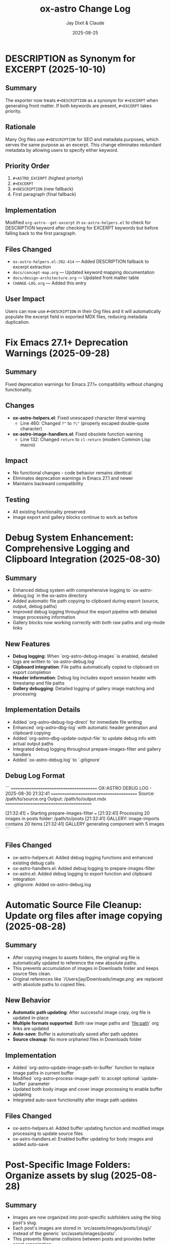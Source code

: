 #+TITLE: ox-astro Change Log
#+AUTHOR: Jay Dixit & Claude
#+DATE: 2025-08-25

* DESCRIPTION as Synonym for EXCERPT (2025-10-10)

** Summary
The exporter now treats =#+DESCRIPTION= as a synonym for =#+EXCERPT= when generating front matter. If both keywords are present, =#+EXCERPT= takes priority.

** Rationale
Many Org files use =#+DESCRIPTION= for SEO and metadata purposes, which serves the same purpose as an excerpt. This change eliminates redundant metadata by allowing users to specify either keyword.

** Priority Order
1. =#+ASTRO_EXCERPT= (highest priority)
2. =#+EXCERPT=
3. =#+DESCRIPTION= (new fallback)
4. First paragraph (final fallback)

** Implementation
Modified =org-astro--get-excerpt= in =ox-astro-helpers.el= to check for DESCRIPTION keyword after checking for EXCERPT keywords but before falling back to the first paragraph.

** Files Changed
- =ox-astro-helpers.el:392-414= — Added DESCRIPTION fallback to excerpt extraction
- =docs/concept-map.org= — Updated keyword mapping documentation
- =docs/design-architecture.org= — Updated front matter table
- =CHANGE-LOG.org= — Added this entry

** User Impact
Users can now use =#+DESCRIPTION= in their Org files and it will automatically populate the excerpt field in exported MDX files, reducing metadata duplication.

* Fix Emacs 27.1+ Deprecation Warnings (2025-09-28)

** Summary
Fixed deprecation warnings for Emacs 27.1+ compatibility without changing functionality.

** Changes
- **ox-astro-helpers.el**: Fixed unescaped character literal warning
  - Line 460: Changed ~?"~ to ~?\"~ (properly escaped double-quote character)
- **ox-astro-image-handlers.el**: Fixed obsolete function warning
  - Line 132: Changed ~return~ to ~cl-return~ (modern Common Lisp macro)

** Impact
- No functional changes - code behavior remains identical
- Eliminates deprecation warnings in Emacs 27.1 and newer
- Maintains backward compatibility

** Testing
- All existing functionality preserved
- Image export and gallery blocks continue to work as before

* Debug System Enhancement: Comprehensive Logging and Clipboard Integration (2025-08-30)

** Summary
- Enhanced debug system with comprehensive logging to `ox-astro-debug.log` in the ox-astro directory
- Added automatic file path copying to clipboard during export (source, output, debug paths)
- Improved debug logging throughout the export pipeline with detailed image processing information
- Gallery blocks now working correctly with both raw paths and org-mode links

** New Features
- **Debug logging**: When `org-astro-debug-images` is enabled, detailed logs are written to `ox-astro-debug.log`
- **Clipboard integration**: File paths automatically copied to clipboard on export completion
- **Header information**: Debug log includes export session header with timestamp and file paths
- **Gallery debugging**: Detailed logging of gallery image matching and processing

** Implementation Details
- Added `org-astro--debug-log-direct` for immediate file writing
- Enhanced `org-astro--dbg-log` with automatic header generation and clipboard copying
- Added `org-astro--dbg-update-output-file` to update debug info with actual output paths
- Integrated debug logging throughout prepare-images-filter and gallery handlers
- Added `ox-astro-debug.log` to `.gitignore`

** Debug Log Format
```
========================================
OX-ASTRO DEBUG LOG - 2025-08-30 21:32:41
========================================
Source: /path/to/source.org
Output: /path/to/output.mdx
========================================

[21:32:41] === Starting prepare-images-filter ===
[21:32:41] Processing 20 images in posts folder: /path/to/posts
[21:32:41] GALLERY: image-imports contains 20 items
[21:32:41] GALLERY generating component with 5 images
```

** Files Changed
- ox-astro-helpers.el: Added debug logging functions and enhanced existing debug calls
- ox-astro-handlers.el: Added debug logging to prepare-images-filter
- ox-astro.el: Added debug logging to export function and clipboard integration
- .gitignore: Added ox-astro-debug.log

* Automatic Source File Cleanup: Update org files after image copying (2025-08-28)

** Summary
- After copying images to assets folders, the original org file is automatically updated to reference the new absolute paths.
- This prevents accumulation of images in Downloads folder and keeps source files clean.
- Original references like `/Users/jay/Downloads/image.png` are replaced with absolute paths to copied files.

** New Behavior
- **Automatic path updating**: After successful image copy, org file is updated in-place
- **Multiple formats supported**: Both raw image paths and `[[file:path]]` org links are updated
- **Auto-save**: Buffer is automatically saved after path updates
- **Source cleanup**: No more orphaned files in Downloads folder

** Implementation
- Added `org-astro--update-image-path-in-buffer` function to replace image paths in current buffer
- Modified `org-astro--process-image-path` to accept optional `update-buffer` parameter
- Updated both body image and cover image processing to enable buffer updating
- Integrated auto-save functionality after image path updates

** Files Changed
- ox-astro-helpers.el: Added buffer updating function and modified image processing to update source files
- ox-astro-handlers.el: Enabled buffer updating for body images and added auto-save

* Post-Specific Image Folders: Organize assets by slug (2025-08-28)

** Summary
- Images are now organized into post-specific subfolders using the blog post's slug.
- Each post's images are stored in `src/assets/images/posts/{slug}/` instead of the generic `src/assets/images/posts/`.
- This prevents filename collisions between posts and provides better asset organization.

** New Behavior
- **Explicit slug**: `#+SLUG: my-awesome-post` → images go to `src/assets/images/posts/my-awesome-post/`
- **Auto-generated slug**: Title "My Awesome Post" → slug "my-awesome-post" → same folder structure  
- **Fallback**: If no slug can be determined, falls back to `src/assets/images/posts/` (preserving existing behavior)

** Implementation
- Modified `org-astro-prepare-images-filter` in `ox-astro-handlers.el` to generate slug from title/SLUG keyword and use it as sub-directory path.
- Updated cover image processing in `org-astro-helpers.el` to use the same post-specific slug folder structure.
- Maintained backward compatibility while providing better organization for posts with images.

** Files Changed
- ox-astro-handlers.el: Added slug generation logic and modified sub-directory path to use `posts/{slug}/`
- ox-astro-helpers.el: Updated cover image processing to use post-specific slug folder
- design-approach.org: Updated documentation to reflect new post-specific folder structure

* Visibility System Update: switch to `visibility` string (2025-08-26)

** Summary
- Replaced prior boolean-based visibility flags with a single string field `visibility` in front matter.
- Removed all support and references for `HIDE_FROM_MAIN` and `hideFromMain`.
- Continued support for `STATUS: draft` → `draft: true` (unchanged).

** New Behavior
- `#+VISIBILITY: blog` → `visibility: blog` (default channel; if omitted, key is not emitted and behavior should be equivalent to blog).
- `#+VISIBILITY: hidden` → `visibility: hidden` (exclude everywhere).
- `#+VISIBILITY: example` → `visibility: example` (exclude from main feed; visible on tags/categories if site is configured that way).
- Any other value is allowed: `#+VISIBILITY: <custom>` → `visibility: <custom>`.

** Implementation
- Front matter assembly now includes `(visibility . <string>)` when provided.
- Removed generation of legacy booleans `hidden` and `hideFromMain`.
- Removed legacy `:hide-from-main` option from the exporter’s `:options-alist`.

** Files Changed
- ox-astro-helpers.el: Front matter builder now reads `:visibility` only and emits `visibility` string; removed `hidden`/`hideFromMain` logic.
- ox-astro.el: Removed `(:hide-from-main "HIDE_FROM_MAIN" ...)` from `:options-alist`.
- README.org: Updated docs to describe `visibility` channels (blog/hidden/example/custom). Removed `HIDE_FROM_MAIN` examples and language.
- CLAUDE.md: Updated mapping to `visibility`.
- example-post.org: Updated examples to use `#+VISIBILITY: blog` and `#+VISIBILITY: example`.
- debug/*.org: Updated expectations to refer to `visibility: hidden` instead of `hidden: true`.

** Migration Notes
- Replace `#+HIDE_FROM_MAIN: true` with `#+VISIBILITY: example` (or another channel you prefer).
- Replace any logic in your Astro site that referenced `hidden`/`hideFromMain` with the new `visibility` string.
  - Example: treat `visibility !== 'blog'` as excluded from the main feed; treat `visibility === 'hidden'` as excluded everywhere.

** Validation Checklist
- Exporting a file with `#+VISIBILITY: hidden` yields front matter containing `visibility: hidden` and no `hidden` key.
- Exporting without `#+VISIBILITY` yields no `visibility` key in front matter.
- Exporting with `#+STATUS: draft` still yields `draft: true`.

* Excerpt Image Tag Removal Fix

** Problem Statement

Auto-generated excerpts were including image tags, causing unwanted image references in the excerpt text. For example:

#+begin_example
excerpt: The thing about Cascais is that the town is beautiful and the weather is exceptionally clement.  ![img](UsersjayDownloadsQR10941.jpg)
#+end_example

This created messy excerpts and potential broken image references in blog post previews.

** Solution

Enhanced the excerpt generation logic in two places:

1. **ox-astro-helpers.el** - Updated `org-astro--get-excerpt` function to remove both Markdown image tags (`![img](path)`) and HTML image tags (`<img...>`) from generated excerpts
2. **ox-astro.el** - Simplified duplicate excerpt logic in `org-astro-export-to-mdx` to use the centralized excerpt generation function

** Implementation Details

The fix uses regex patterns to strip image tags:
- `!\\[.*?\\]([^)]*)` - removes Markdown image syntax
- `<img[^>]*>` - removes HTML image tags

This ensures clean, text-only excerpts in both the .org source file and .mdx export.

** Files Changed

- =ox-astro-helpers.el:234-235= - Added image tag removal to excerpt processing
- =ox-astro.el:100-103= - Refactored to use centralized excerpt generation

* Raw Image Path Processing Feature

** Problem Statement

The original ox-astro exporter had limited image handling capabilities. It could handle cover images and linked images (=[file:path]=) but could not process raw image paths that appear directly in the text, such as:

#+begin_example
*** ✅ Volume Goals
foo

/Users/jay/Downloads/Volume.png
#+end_example

When users included raw absolute image paths in their Org documents, they would either be ignored or exported as plain text, missing the opportunity for proper Astro optimization.

** Requirements

We needed to implement a feature that would:

1. **Detect** raw image paths anywhere in the document (not just in paragraphs)
2. **Copy** images to the Astro assets folder (=src/assets/images/posts/=)  
3. **Generate** proper ES6 import statements
4. **Convert** raw paths to Astro =<Image>= components for optimization
5. **Auto-save** selected posts folder to Org file for future exports

** Technical Challenges Encountered

*** Challenge 1: Data Persistence Across Export Phases

*Problem:* Org's export system has multiple phases (parse-tree filter → transcoding → body filter → final filter). Data stored in the =info= plist during the parse-tree phase was not persisting to later phases.

*Symptoms:*
- Debug showed: "Storing 1 image imports" during parse-tree phase
- But later phases showed: "image-imports: nil"

*Root Cause:*
The =info= plist may be copied or reset between export phases, losing custom data.

*Solution:* Implemented a dual-storage approach:
#+begin_src emacs-lisp
;; Global variable to persist data across export phases
(defvar org-astro--current-body-images-imports nil)

;; Store in both places
(setq org-astro--current-body-images-imports final-data)
(plist-put info :astro-body-images-imports final-data)

;; Retrieve with fallback
(or (plist-get info :astro-body-images-imports)
    org-astro--current-body-images-imports)
#+end_src

*Lesson:* When working with Org export filters, always plan for data persistence issues. Global variables can serve as reliable fallbacks.

*** Challenge 2: Markdown Pre-processing Interference

*Problem:* Raw image paths were being converted to markdown image syntax (=![img](/path/to/image.png)=) by the underlying markdown backend before our custom transcoders could process them.

*Detection Method:* Added debug messages to trace the export pipeline:
#+begin_src emacs-lisp
(message "DEBUG: Found raw image path: %s" text)
(message "DEBUG: Processing markdown image: %s" match)
#+end_src

*Solution:* Implemented processing at multiple levels:
1. **Parse-tree filter**: Collect raw image paths from plain-text elements
2. **Plain-text transcoder**: Handle raw paths that weren't pre-processed  
3. **Final output filter**: Convert any remaining markdown image syntax

*Lesson:* In derived export backends, expect interference from parent backends. Plan for multiple intervention points in the export pipeline.

*** Challenge 3: Regex Pattern Precision

*Problem:* Initial regex patterns were too broad, matching unintended text or failing to match absolute paths.

*Evolution:*
- Started with: =\.\(png\|jpe\?g\)$= (matched any path ending in extensions)
- Refined to: =^/.*\.\(png\|jpe?g\)$= (only absolute paths)

*Lesson:* Start with specific regex patterns for well-defined use cases. Absolute paths are more predictable than relative ones.

** Implementation Architecture

*** 1. Image Collection (Parse-Tree Filter)

#+begin_src emacs-lisp
(defun org-astro-prepare-images-filter (tree _backend info)
  ;; Map over all plain-text elements to find raw image paths
  (org-element-map tree 'plain-text
    (lambda (text-element)
      ;; Process each line in the text element
      (dolist (line (split-string raw-text "\n"))
        (when (and (string-match-p "^/.*\.\(png\|jpe?g\)$" text)
                   (file-exists-p text))
          ;; Copy image and store import data
          ))))
#+end_src

*** 2. Import Generation (Body Filter)

#+begin_src emacs-lisp
(defun org-astro-body-filter (body _backend info)
  ;; Generate three types of imports:
  ;; 1. Astro Image component: import { Image } from 'astro:assets';
  ;; 2. Cover image: import hero from '~/assets/images/posts/cover.png';  
  ;; 3. Body images: import volume from '~/assets/images/posts/Volume.png';
  )
#+end_src

*** 3. Content Conversion (Final Output Filter)

#+begin_src emacs-lisp
(defun org-astro-final-output-filter (output _backend info)
  ;; Convert: ![img](/Users/jay/Downloads/Volume.png)
  ;; To: <Image src={volume} alt="img" />
  )
#+end_src

** Key Design Decisions

*** File Naming Strategy
- **Input**: =/Users/jay/Downloads/Volume.png=
- **Variable**: =Volume= (camelCase, no extension)
- **Destination**: =src/assets/images/posts/Volume.png=
- **Import path**: =~/assets/images/posts/Volume.png= (Astro alias)

*** Component Choice
- **Decision**: Use =<Image>= component instead of =<img>= tags
- **Rationale**: Astro's =<Image>= provides automatic optimization, lazy loading, and responsive images
- **Requirement**: Auto-import =import { Image } from 'astro:assets';=

*** Storage Location Strategy
- **Posts**: =src/assets/images/posts/=
- **Authors**: =src/assets/images/authors/=
- **Rationale**: Organize by content type for better asset management

** User Experience Improvements

*** Auto-Save Posts Folder
#+begin_src emacs-lisp
;; When user selects a posts folder, automatically save it to the Org file
(insert (format "#+DESTINATION_FOLDER: %s" selection))
(save-buffer)
#+end_src

*** Duplicate Front Matter Prevention
#+begin_src emacs-lisp
;; Track seen keys to prevent duplicate YAML entries
(let ((seen-keys '()))
  (when (not (memq key seen-keys))
    (push key seen-keys)
    ;; Add to YAML
    ))
#+end_src

** Testing & Debugging Strategy

*** Debug Message Pattern
#+begin_src emacs-lisp
;; Parse-tree phase
(message "DEBUG: Found raw image path: %s" text)
(message "DEBUG: Storing %d image imports: %s" (length data) data)

;; Body filter phase  
(message "DEBUG: Generating imports for: %s" body-images-imports)

;; Final filter phase
(message "DEBUG: Final filter - image-imports: %s" image-imports)
(message "DEBUG: Processing markdown image: %s" match)
#+end_src

*** Systematic Testing Approach
1. **Unit level**: Test individual functions with known inputs
2. **Integration level**: Test data flow between export phases
3. **End-to-end**: Test complete export workflow
4. **Edge cases**: Test with missing files, invalid paths, etc.

** File System Operations

*** Safety Measures
#+begin_src emacs-lisp
;; Always check file existence before processing
(when (file-exists-p text)
  ;; Create destination directory if needed
  (make-directory assets-folder t)
  ;; Avoid overwriting existing files
  (unless (file-exists-p dest-path)
    (copy-file expanded-path dest-path t)))
#+end_src

** Lessons Learned

*** 1. Org Export Architecture
- Export happens in distinct phases with potential data loss between phases
- Parse-tree filters run early and are good for data collection
- Final output filters are best for string-based transformations
- Global variables can bridge data persistence gaps

*** 2. Regex Development
- Start specific, then generalize if needed
- Test regex patterns with actual file paths from your use case
- Consider edge cases like paths with spaces or special characters

*** 3. Debugging Complex Systems
- Add debug messages at every phase boundary
- Use descriptive messages that show actual data values
- Remove debug messages once feature is stable

*** 4. User Experience Design
- Auto-save user selections to reduce friction
- Provide clear feedback about what files are being processed
- Handle missing dependencies gracefully

*** 5. Asset Management
- Use consistent naming conventions for imported variables
- Organize assets by content type (posts/, authors/, etc.)
- Leverage framework-specific optimizations (Astro's tilde alias)

** Future Enhancements

*** Potential Improvements
1. **Support for more image formats** (webp, avif, svg)
2. **Relative path handling** for more flexible workflows  
3. **Image optimization settings** (quality, formats, sizes)
4. **Batch processing** for multiple images in one line
5. **Smart alt text generation** from EXIF data or AI

*** Performance Considerations
- Consider lazy loading for documents with many images
- Implement caching for repeated exports of the same document
- Add progress indicators for large image processing operations

** Code Quality Improvements Made

*** Eliminated Duplicate Code
- Consolidated image processing logic into shared functions
- Unified import generation across different image sources

*** Error Handling
- Added file existence checks before processing
- Graceful fallbacks when image processing fails
- Clear error messages for debugging

*** Documentation
- Added comprehensive docstrings to all functions
- Included usage examples in comments
- Created this change log for future reference

** Summary

This feature successfully bridges the gap between Org mode's plain text nature and Astro's optimized image handling. The implementation demonstrates several important principles:

1. **Data persistence** across complex export pipelines
2. **Multi-phase processing** to handle various input formats
3. **User experience** optimization through automation
4. **Systematic debugging** for complex integrations

The solution transforms a simple raw image path into a fully optimized Astro image component with minimal user intervention, making the org-to-astro workflow significantly more powerful and user-friendly.

** Current state: still broken 
getting this error:
Debugger entered---Lisp error: (void-variable matched-path)
  (org-astro---filename-to-alt-text matched-path)
  (or (org-astro---filename-to-alt-text matched-path) "Image")
  (let ((var-name (plist-get matching-import :var-name)) (matched-path (plist-get matching-import :path)) (alt-text (or (org-astro---filename-to-alt-text matched-path) "Image"))) (format "<Image src={%s} alt=\"%s\" />" var-name alt-text))
  (if matching-import (let ((var-name (plist-get matching-import :var-name)) (matched-path (plist-get matching-import :path)) (alt-text (or (org-astro---filename-to-alt-text matched-path) "Image"))) (format "<Image src={%s} alt=\"%s\" />" var-name alt-text)) "")
  (let* ((image-imports (or (plist-get info :astro-body-images-imports) org-astro---current-body-images-imports)) (paragraph-context (org-element-interpret-data paragraph)) (matching-import nil)) (if image-imports (progn (let ((tail image-imports)) (while tail (let ((import ...)) (let* (... ...) (if ... ...)) (setq tail (cdr tail))))))) (if matching-import (let ((var-name (plist-get matching-import :var-name)) (matched-path (plist-get matching-import :path)) (alt-text (or (org-astro---filename-to-alt-text matched-path) "Image"))) (format "<Image src={%s} alt=\"%s\" />" var-name alt-text)) ""))
  org-astro---handle-broken-image-paragraph((paragraph (:standard-properties [254 254 254 347 348 1 nil nil nil nil nil nil nil nil #<buffer 2025-08-20.org<2>> nil nil (section (:standard-properties ...) (keyword ...) (keyword ...) #1 (keyword ...) (keyword ...) (keyword ...) (src-block ...) (paragraph ... ... ... ...))]) #("/Users/jay/Downloads/20231005" 0 29 (:parent #1)) (subscript (:standard-properties [283 nil 284 289 289 0 nil nil nil nil nil nil nil nil #<buffer 2025-08-20.org<2>> nil nil #1] :use-brackets-p nil) #("BOGGI" 0 5 (:parent #5))) #("-SS24" 0 5 (:parent #1)) (subscript (:standard-properties [294 nil 295 302 302 0 nil nil nil nil nil nil nil nil #<buffer 2025-08-20.org<2>> nil nil #1] :use-brackets-p nil) #("MICHELE" 0 7 (:parent #7))) #("-DI-DIO" 0 7 


* Refactor: Simplified and Corrected Link Handling

** Problem Statement

The logic for handling links, especially raw URLs, was fragmented and incorrect.
- `org-astro-link` would pass raw URLs to the default markdown backend, which incorrectly rendered them as `<url>` instead of using the desired `<LinkPeek>` component.
- `org-astro-plain-text` was intended to handle these URLs, but Org mode's parser correctly identifies them as `link` elements, so the `plain-text` transcoder was never called for them.
- `org-astro-final-output-filter` and `org-astro-body-filter` contained brittle, redundant regex-based workarounds to fix this, making the codebase hard to maintain.

** Solution Implementation

The link handling logic was consolidated and corrected by making `org-astro-link` the single source of truth for all link elements.

1.  **`org-astro-link` Corrected**: The function was modified to properly detect raw URLs (i.e., link elements with no description). It now directly transcodes them into the correct `<LinkPeek>` component syntax.
2.  **`plist-put` for Imports**: It now correctly sets the `:astro-uses-linkpeek` property in the `info` plist, ensuring the `LinkPeek` component is imported when needed.
3.  **Redundant Logic Removed**: The previous, incorrect refactoring was reverted, and the brittle regex workarounds in `org-astro-final-output-filter` and `org-astro-body-filter` were removed in a prior step.
4.  **`org-astro-plain-text` Role**: The logic in `org-astro-plain-text` is preserved to handle cases where a URL is not automatically recognized as a link by Org mode but exists on its own line.

** Files Modified

- `ox-astro-helpers.el`

** User Impact

- Raw URLs are now consistently and correctly converted to `<LinkPeek>` components as intended.
  - The code is now cleaner, more robust, and easier to maintain.

* Feature: Preserve Markdown Links Unchanged

** Summary

Some Org source files contain links already written in Markdown format (e.g.,
`[Tripadvisor][1]` or `[Label](https://example.com)`). These should be exported
unchanged.

** Implementation

- Added `org-astro--contains-markdown-link-p` to conservatively detect Markdown
  link syntax in plain text.
- Updated `org-astro-plain-text` to pass through any line containing Markdown
  link syntax without further processing (e.g., no LinkPeek or image handling
  on those lines).
- Updated `org-astro-link` to return the description unchanged if it is already
  a Markdown link string.

** Impact

- Inline and reference-style Markdown links written directly in the Org source
  are preserved exactly in the exported MDX.

* Arbitrary Posts Folder Path Support

** Problem Statement

The ox-astro exporter only supported posts folder selection through predefined nicknames in =org-astro-known-posts-folders=. Users could not specify arbitrary absolute paths directly in the =#+DESTINATION_FOLDER= keyword.

For example, this would not work:
#+begin_example
#+DESTINATION_FOLDER: /Users/jay/Library/CloudStorage/Dropbox/github/astro-monorepo/apps/jaydocs/src/content/consequential-pages/
#+end_example

The exporter would fail to resolve the path since it wasn't in the known folders alist, forcing users to either:
1. Add every possible path to their configuration
2. Use the interactive folder selection every time

** Solution Implementation

Modified the posts folder resolution logic in =ox-astro-export-to-mdx= (lines 123-152) to support three resolution modes:

1. **Nickname Resolution**: Check if the value matches a key in =org-astro-known-posts-folders=
2. **Absolute Path Resolution**: If the value is an absolute path and the directory exists, use it directly
3. **Interactive Fallback**: Prompt user to select from known folders if neither works

** Technical Changes

*** ox-astro.el:123-152
Replaced simple =or= logic with a =cond= statement that:
- Uses =file-name-absolute-p= to detect absolute paths
- Uses =file-directory-p= to validate directory existence
- Preserves existing behavior for known folder nicknames
- Maintains interactive selection as fallback

*** Key Functions Used
- =file-name-absolute-p=: Detects if path starts with / (Unix) or drive letter (Windows)
- =file-directory-p=: Validates that the directory actually exists
- =expand-file-name=: Resolves any relative components in the path

** User Impact

Users can now specify any valid absolute directory path in =#+DESTINATION_FOLDER= without needing to pre-configure it in their Emacs settings. This enables:
- Temporary exports to different locations
- Project-specific folder structures
- Dynamic folder paths without configuration changes

* Bug Fixes: Hash Table and YAML Escaping Errors

** Problem Statement

Export failed for documents with complex content (like embedded JSON data) due to two critical errors:

1. **Hash Table Error**: =gethash= called with =nil= instead of hash table
2. **YAML Escaping Error**: Invalid backslash use in regex replacement for quote escaping

** Root Cause Analysis

*** Hash Table Error
*Location*: =ox-astro-helpers.el:258= and =ox-astro-helpers.el:287=
*Cause*: =cl-find= function called with =nil= when =:astro-body-images-imports= was empty
*Symptom*: =(wrong-type-argument hash-table-p nil)=

The =cl-find= function internally uses hash table operations when passed =nil=, expecting a list.

*** YAML Escaping Error  
*Location*: =ox-astro-helpers.el:74=
*Cause*: Incorrect backslash escaping in =replace-regexp-in-string=
*Pattern*: ="\\"= should be ="\\\\"= for literal backslash in replacement text

** Solution Implementation

*** Hash Table Fix
Added defensive nil checks before =cl-find= calls:

#+begin_src emacs-lisp
;; Before (problematic)
(cl-find path image-imports
         :key (lambda (item) (plist-get item :path))
         :test #'string-equal)

;; After (safe)
(when image-imports
  (cl-find path image-imports
           :key (lambda (item) (plist-get item :path))
           :test #'string-equal))
#+end_src

*** YAML Escaping Fix
Corrected backslash escaping for quote replacement:

#+begin_src emacs-lisp
;; Before (invalid)
(replace-regexp-in-string "\"" "\\\"" val)

;; After (correct)  
(replace-regexp-in-string "\"" "\\\\\\\"" val)
#+end_src

** Files Modified

- =ox-astro-helpers.el:258= - Added nil check in =org-astro-paragraph=
- =ox-astro-helpers.el:287= - Added nil check in =org-astro-plain-text=  
- =ox-astro-helpers.el:74= - Fixed backslash escaping in =org-astro--gen-yaml-front-matter=

** Testing

Verified fix with problematic file =20250731235900-fringe_global_south.org= that contains:
- Complex embedded JSON data with quotes
- Long paragraphs with analysis text
- No image imports (causing nil image-imports list)

Export now succeeds and generates valid MDX output.

** Architecture Improvements

*** Defensive Programming Pattern
Adopted consistent pattern for custom logic:
- Always validate data structures before processing
- Use =when= guards for optional data
- Provide fallback behavior for missing data

*** Error Prevention Strategy
- Check for nil before using =cl-find= and similar functions
- Validate regex patterns and escape sequences
- Test with complex real-world content, not just simple cases

** Lessons Learned

*** Custom Logic Requires Defensive Programming
While ox-astro leverages the proven ox-md backend, our custom Astro-specific features need careful null checking and validation.

*** Complex Content Reveals Edge Cases
Simple test files don't expose these issues. Complex documents with embedded data, special characters, and edge cases are essential for thorough testing.

*** Emacs Lisp String Escaping Subtleties
Backslash escaping in =replace-regexp-in-string= requires careful attention to literal vs. interpreted backslashes.

** Quality Assurance

Added the problematic file =20250731235900-fringe_global_south.org= as a regression test case for future development. This file effectively tests:
- Nil data structure handling
- Complex string content processing  
- YAML front matter generation with special characters
- Export pipeline robustness
